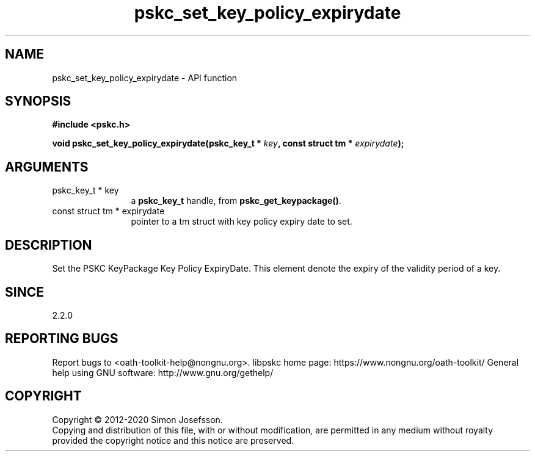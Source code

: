 .\" DO NOT MODIFY THIS FILE!  It was generated by gdoc.
.TH "pskc_set_key_policy_expirydate" 3 "2.6.7" "libpskc" "libpskc"
.SH NAME
pskc_set_key_policy_expirydate \- API function
.SH SYNOPSIS
.B #include <pskc.h>
.sp
.BI "void pskc_set_key_policy_expirydate(pskc_key_t * " key ", const struct tm * " expirydate ");"
.SH ARGUMENTS
.IP "pskc_key_t * key" 12
a \fBpskc_key_t\fP handle, from \fBpskc_get_keypackage()\fP.
.IP "const struct tm * expirydate" 12
pointer to a tm struct with key policy expiry date to set.
.SH "DESCRIPTION"
Set the PSKC KeyPackage Key Policy ExpiryDate.  This element denote
the expiry of the validity period of a key.
.SH "SINCE"
2.2.0
.SH "REPORTING BUGS"
Report bugs to <oath-toolkit-help@nongnu.org>.
libpskc home page: https://www.nongnu.org/oath-toolkit/
General help using GNU software: http://www.gnu.org/gethelp/
.SH COPYRIGHT
Copyright \(co 2012-2020 Simon Josefsson.
.br
Copying and distribution of this file, with or without modification,
are permitted in any medium without royalty provided the copyright
notice and this notice are preserved.
